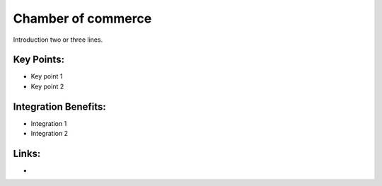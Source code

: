 Chamber of commerce
===================

Introduction two or three lines.

.. raw:: html
 
 <a target="_blank" href="images/chamber_of_commerce_screenshot.png"><img src="images/chamber_of_commerce_screenshot.png" width="430" height="250" class="screenshot" /></a>


Key Points:
-----------

* Key point 1
* Key point 2

Integration Benefits:
---------------------

* Integration 1
* Integration 2

Links:
------

*
  .. raw:: html
  
    <a target="_blank" href="http://demo.openerp.com/">Demonstration</a>
